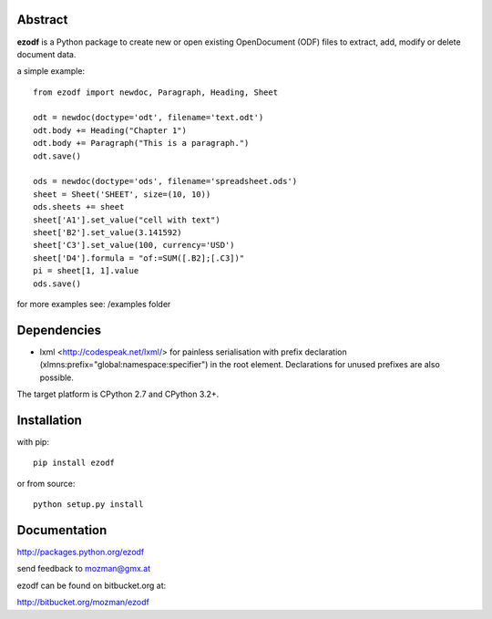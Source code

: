 
Abstract
========

**ezodf** is a Python package to create new or open existing OpenDocument
(ODF) files to extract, add, modify or delete document data.

a simple example::

    from ezodf import newdoc, Paragraph, Heading, Sheet

    odt = newdoc(doctype='odt', filename='text.odt')
    odt.body += Heading("Chapter 1")
    odt.body += Paragraph("This is a paragraph.")
    odt.save()

    ods = newdoc(doctype='ods', filename='spreadsheet.ods')
    sheet = Sheet('SHEET', size=(10, 10))
    ods.sheets += sheet
    sheet['A1'].set_value("cell with text")
    sheet['B2'].set_value(3.141592)
    sheet['C3'].set_value(100, currency='USD')
    sheet['D4'].formula = "of:=SUM([.B2];[.C3])"
    pi = sheet[1, 1].value
    ods.save()

for more examples see: /examples folder

Dependencies
============

* lxml <http://codespeak.net/lxml/> for painless serialisation with prefix
  declaration (xlmns:prefix="global:namespace:specifier") in the root element.
  Declarations for unused prefixes are also possible.

The target platform is CPython 2.7 and CPython 3.2+.

Installation
============

with pip::

    pip install ezodf

or from source::

    python setup.py install

Documentation
=============

http://packages.python.org/ezodf

send feedback to mozman@gmx.at

ezodf can be found on bitbucket.org at:

http://bitbucket.org/mozman/ezodf
